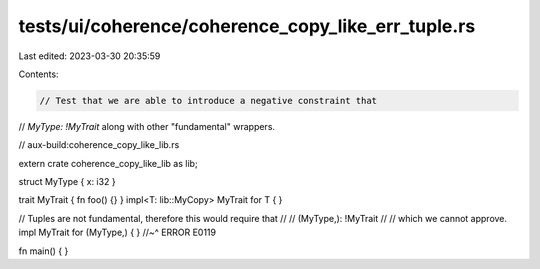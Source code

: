 tests/ui/coherence/coherence_copy_like_err_tuple.rs
===================================================

Last edited: 2023-03-30 20:35:59

Contents:

.. code-block:: rs

    // Test that we are able to introduce a negative constraint that
// `MyType: !MyTrait` along with other "fundamental" wrappers.

// aux-build:coherence_copy_like_lib.rs

extern crate coherence_copy_like_lib as lib;

struct MyType { x: i32 }

trait MyTrait { fn foo() {} }
impl<T: lib::MyCopy> MyTrait for T { }

// Tuples are not fundamental, therefore this would require that
//
//     (MyType,): !MyTrait
//
// which we cannot approve.
impl MyTrait for (MyType,) { }
//~^ ERROR E0119

fn main() { }


